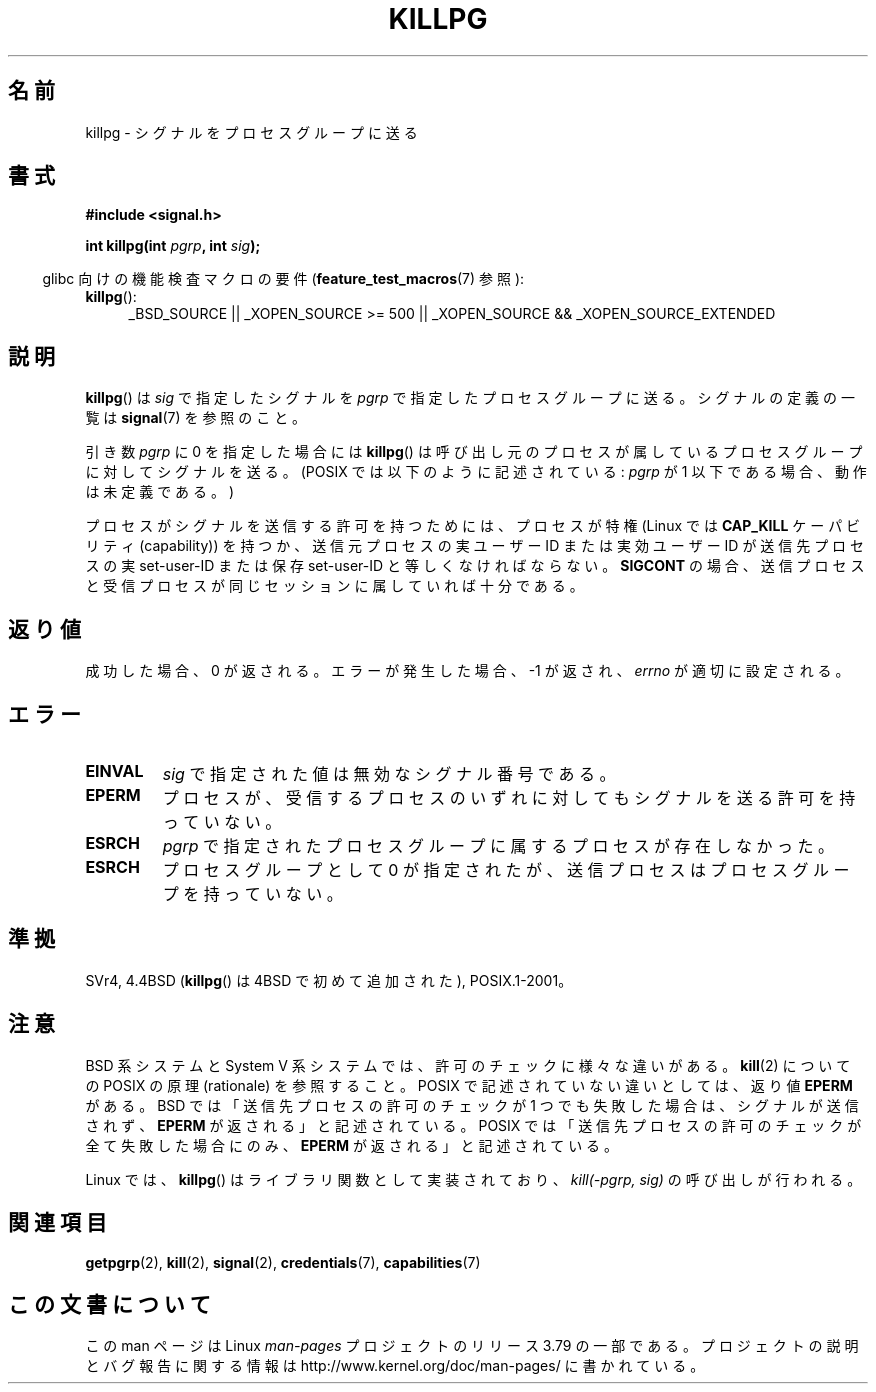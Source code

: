 .\" Copyright (c) 1980, 1991 Regents of the University of California.
.\" All rights reserved.
.\"
.\" %%%LICENSE_START(BSD_4_CLAUSE_UCB)
.\" Redistribution and use in source and binary forms, with or without
.\" modification, are permitted provided that the following conditions
.\" are met:
.\" 1. Redistributions of source code must retain the above copyright
.\"    notice, this list of conditions and the following disclaimer.
.\" 2. Redistributions in binary form must reproduce the above copyright
.\"    notice, this list of conditions and the following disclaimer in the
.\"    documentation and/or other materials provided with the distribution.
.\" 3. All advertising materials mentioning features or use of this software
.\"    must display the following acknowledgement:
.\"	This product includes software developed by the University of
.\"	California, Berkeley and its contributors.
.\" 4. Neither the name of the University nor the names of its contributors
.\"    may be used to endorse or promote products derived from this software
.\"    without specific prior written permission.
.\"
.\" THIS SOFTWARE IS PROVIDED BY THE REGENTS AND CONTRIBUTORS ``AS IS'' AND
.\" ANY EXPRESS OR IMPLIED WARRANTIES, INCLUDING, BUT NOT LIMITED TO, THE
.\" IMPLIED WARRANTIES OF MERCHANTABILITY AND FITNESS FOR A PARTICULAR PURPOSE
.\" ARE DISCLAIMED.  IN NO EVENT SHALL THE REGENTS OR CONTRIBUTORS BE LIABLE
.\" FOR ANY DIRECT, INDIRECT, INCIDENTAL, SPECIAL, EXEMPLARY, OR CONSEQUENTIAL
.\" DAMAGES (INCLUDING, BUT NOT LIMITED TO, PROCUREMENT OF SUBSTITUTE GOODS
.\" OR SERVICES; LOSS OF USE, DATA, OR PROFITS; OR BUSINESS INTERRUPTION)
.\" HOWEVER CAUSED AND ON ANY THEORY OF LIABILITY, WHETHER IN CONTRACT, STRICT
.\" LIABILITY, OR TORT (INCLUDING NEGLIGENCE OR OTHERWISE) ARISING IN ANY WAY
.\" OUT OF THE USE OF THIS SOFTWARE, EVEN IF ADVISED OF THE POSSIBILITY OF
.\" SUCH DAMAGE.
.\" %%%LICENSE_END
.\"
.\"     @(#)killpg.2	6.5 (Berkeley) 3/10/91
.\"
.\" Modified Fri Jul 23 21:55:01 1993 by Rik Faith <faith@cs.unc.edu>
.\" Modified Tue Oct 22 08:11:14 EDT 1996 by Eric S. Raymond <esr@thyrsus.com>
.\" Modified 2004-06-16 by Michael Kerrisk <mtk.manpages@gmail.com>
.\"     Added notes on CAP_KILL
.\" Modified 2004-06-21 by aeb
.\"
.\"*******************************************************************
.\"
.\" This file was generated with po4a. Translate the source file.
.\"
.\"*******************************************************************
.\"
.\" Japanese Version Copyright (c) 1997 Kazuyuki Tanisako
.\"         all rights reserved.
.\" Translated Sat May 17 14:10:42 JST 1997
.\"         by Kazuyuki Tanisako <tanisako@osa.dec-j.co.jp>
.\" Updated & Modified Sat Feb  5 21:24:32 JST 2005
.\"         by Yuichi SATO <ysato444@yahoo.co.jp>
.\"
.TH KILLPG 2 2010\-09\-20 Linux "Linux Programmer's Manual"
.SH 名前
killpg \- シグナルをプロセスグループに送る
.SH 書式
\fB#include <signal.h>\fP
.sp
\fBint killpg(int \fP\fIpgrp\fP\fB, int \fP\fIsig\fP\fB);\fP
.sp
.in -4n
glibc 向けの機能検査マクロの要件 (\fBfeature_test_macros\fP(7)  参照):
.in
.ad l
.TP  4
\fBkillpg\fP():
_BSD_SOURCE || _XOPEN_SOURCE\ >=\ 500 || _XOPEN_SOURCE\ &&\ _XOPEN_SOURCE_EXTENDED
.ad
.SH 説明
\fBkillpg\fP()  は \fIsig\fP で指定したシグナルを \fIpgrp\fP で指定したプロセスグループに送る。 シグナルの定義の一覧は
\fBsignal\fP(7)  を参照のこと。

引き数 \fIpgrp\fP に 0 を指定した場合には \fBkillpg\fP()  は呼び出し元のプロセスが属しているプロセスグループに対してシグナルを送る。
(POSIX では以下のように記述されている: \fIpgrp\fP が 1 以下である場合、動作は未定義である。)

プロセスがシグナルを送信する許可を持つためには、 プロセスが特権 (Linux では \fBCAP_KILL\fP ケーパビリティ (capability))
を持つか、 送信元プロセスの実ユーザー ID または実効ユーザー ID が 送信先プロセスの実 set\-user\-ID または保存
set\-user\-ID と 等しくなければならない。 \fBSIGCONT\fP の場合、送信プロセスと受信プロセスが
同じセッションに属していれば十分である。
.SH 返り値
成功した場合、0 が返される。エラーが発生した場合、\-1 が返され、 \fIerrno\fP が適切に設定される。
.SH エラー
.TP 
\fBEINVAL\fP
\fIsig\fP で指定された値は無効なシグナル番号である。
.TP 
\fBEPERM\fP
プロセスが、受信するプロセスのいずれに対しても シグナルを送る許可を持っていない。
.TP 
\fBESRCH\fP
\fIpgrp\fP で指定されたプロセスグループに属するプロセスが存在しなかった。
.TP 
\fBESRCH\fP
プロセスグループとして 0 が指定されたが、送信プロセスは プロセスグループを持っていない。
.SH 準拠
SVr4, 4.4BSD (\fBkillpg\fP()  は 4BSD で初めて追加された), POSIX.1\-2001。
.SH 注意
BSD 系システムと System\ V 系システムでは、 許可のチェックに様々な違いがある。 \fBkill\fP(2)  についての POSIX の原理
(rationale) を参照すること。 POSIX で記述されていない違いとしては、返り値 \fBEPERM\fP がある。 BSD
では「送信先プロセスの許可のチェックが 1 つでも失敗した場合は、 シグナルが送信されず、 \fBEPERM\fP が返される」と記述されている。 POSIX
では「送信先プロセスの許可のチェックが全て失敗した場合にのみ、 \fBEPERM\fP が返される」と記述されている。

Linux では、 \fBkillpg\fP()  はライブラリ関数として実装されており、 \fIkill(\-pgrp,\ sig)\fP の呼び出しが行われる。
.SH 関連項目
\fBgetpgrp\fP(2), \fBkill\fP(2), \fBsignal\fP(2), \fBcredentials\fP(7),
\fBcapabilities\fP(7)
.SH この文書について
この man ページは Linux \fIman\-pages\fP プロジェクトのリリース 3.79 の一部である。
プロジェクトの説明とバグ報告に関する情報は \%http://www.kernel.org/doc/man\-pages/ に書かれている。
